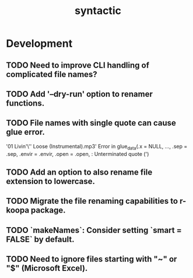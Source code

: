 #+TITLE: syntactic
#+STARTUP: content
* Development
** TODO Need to improve CLI handling of complicated file names?
** TODO Add '--dry-run' option to renamer functions.
** TODO File names with single quote can cause glue error.
    '01 Livin'\'' Loose (Instrumental).mp3' 
    Error in glue_data(.x = NULL, ..., .sep = .sep, .envir = .envir, .open = .open,  :
    Unterminated quote (')
** TODO Add an option to also rename file extension to lowercase.
** TODO Migrate the file renaming capabilities to r-koopa package.
** TODO `makeNames`: Consider setting `smart = FALSE` by default.
** TODO Need to ignore files starting with "~" or "$" (Microsoft Excel).
